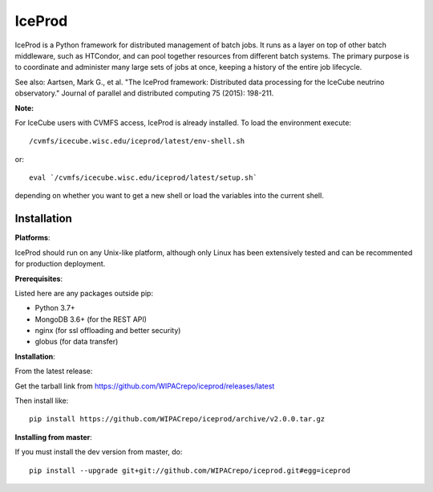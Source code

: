 IceProd
=======

.. image:: https://zenodo.org/badge/58235078.svg
   :target: https://zenodo.org/badge/latestdoi/58235078

IceProd is a Python framework for distributed management of batch jobs.
It runs as a layer on top of other batch middleware, such as HTCondor,
and can pool together resources from different batch systems.
The primary purpose is to coordinate and administer many large sets of
jobs at once, keeping a history of the entire job lifecycle.

See also: Aartsen, Mark G., et al. "The IceProd framework: Distributed data processing for the IceCube neutrino observatory." Journal of parallel and distributed computing 75 (2015): 198-211.

**Note:**

For IceCube users with CVMFS access, IceProd is already installed.
To load the environment execute::

    /cvmfs/icecube.wisc.edu/iceprod/latest/env-shell.sh

or::

    eval `/cvmfs/icecube.wisc.edu/iceprod/latest/setup.sh`

depending on whether you want to get a new shell or load the variables
into the current shell.

Installation
------------

**Platforms**:

IceProd should run on any Unix-like platform, although only
Linux has been extensively tested and can be recommented for production
deployment.

**Prerequisites**:

Listed here are any packages outside pip:

* Python 3.7+
* MongoDB 3.6+    (for the REST API)
* nginx           (for ssl offloading and better security)
* globus          (for data transfer)

**Installation**:

From the latest release:

Get the tarball link from https://github.com/WIPACrepo/iceprod/releases/latest

Then install like::

    pip install https://github.com/WIPACrepo/iceprod/archive/v2.0.0.tar.gz

**Installing from master**:

If you must install the dev version from master, do::

    pip install --upgrade git+git://github.com/WIPACrepo/iceprod.git#egg=iceprod

